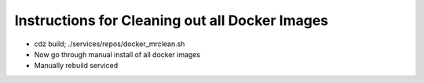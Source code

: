 Instructions for Cleaning out all Docker Images
=====================================================================

* cdz build; ./services/repos/docker_mrclean.sh 
* Now go through manual install of all docker images
* Manually rebuild serviced

